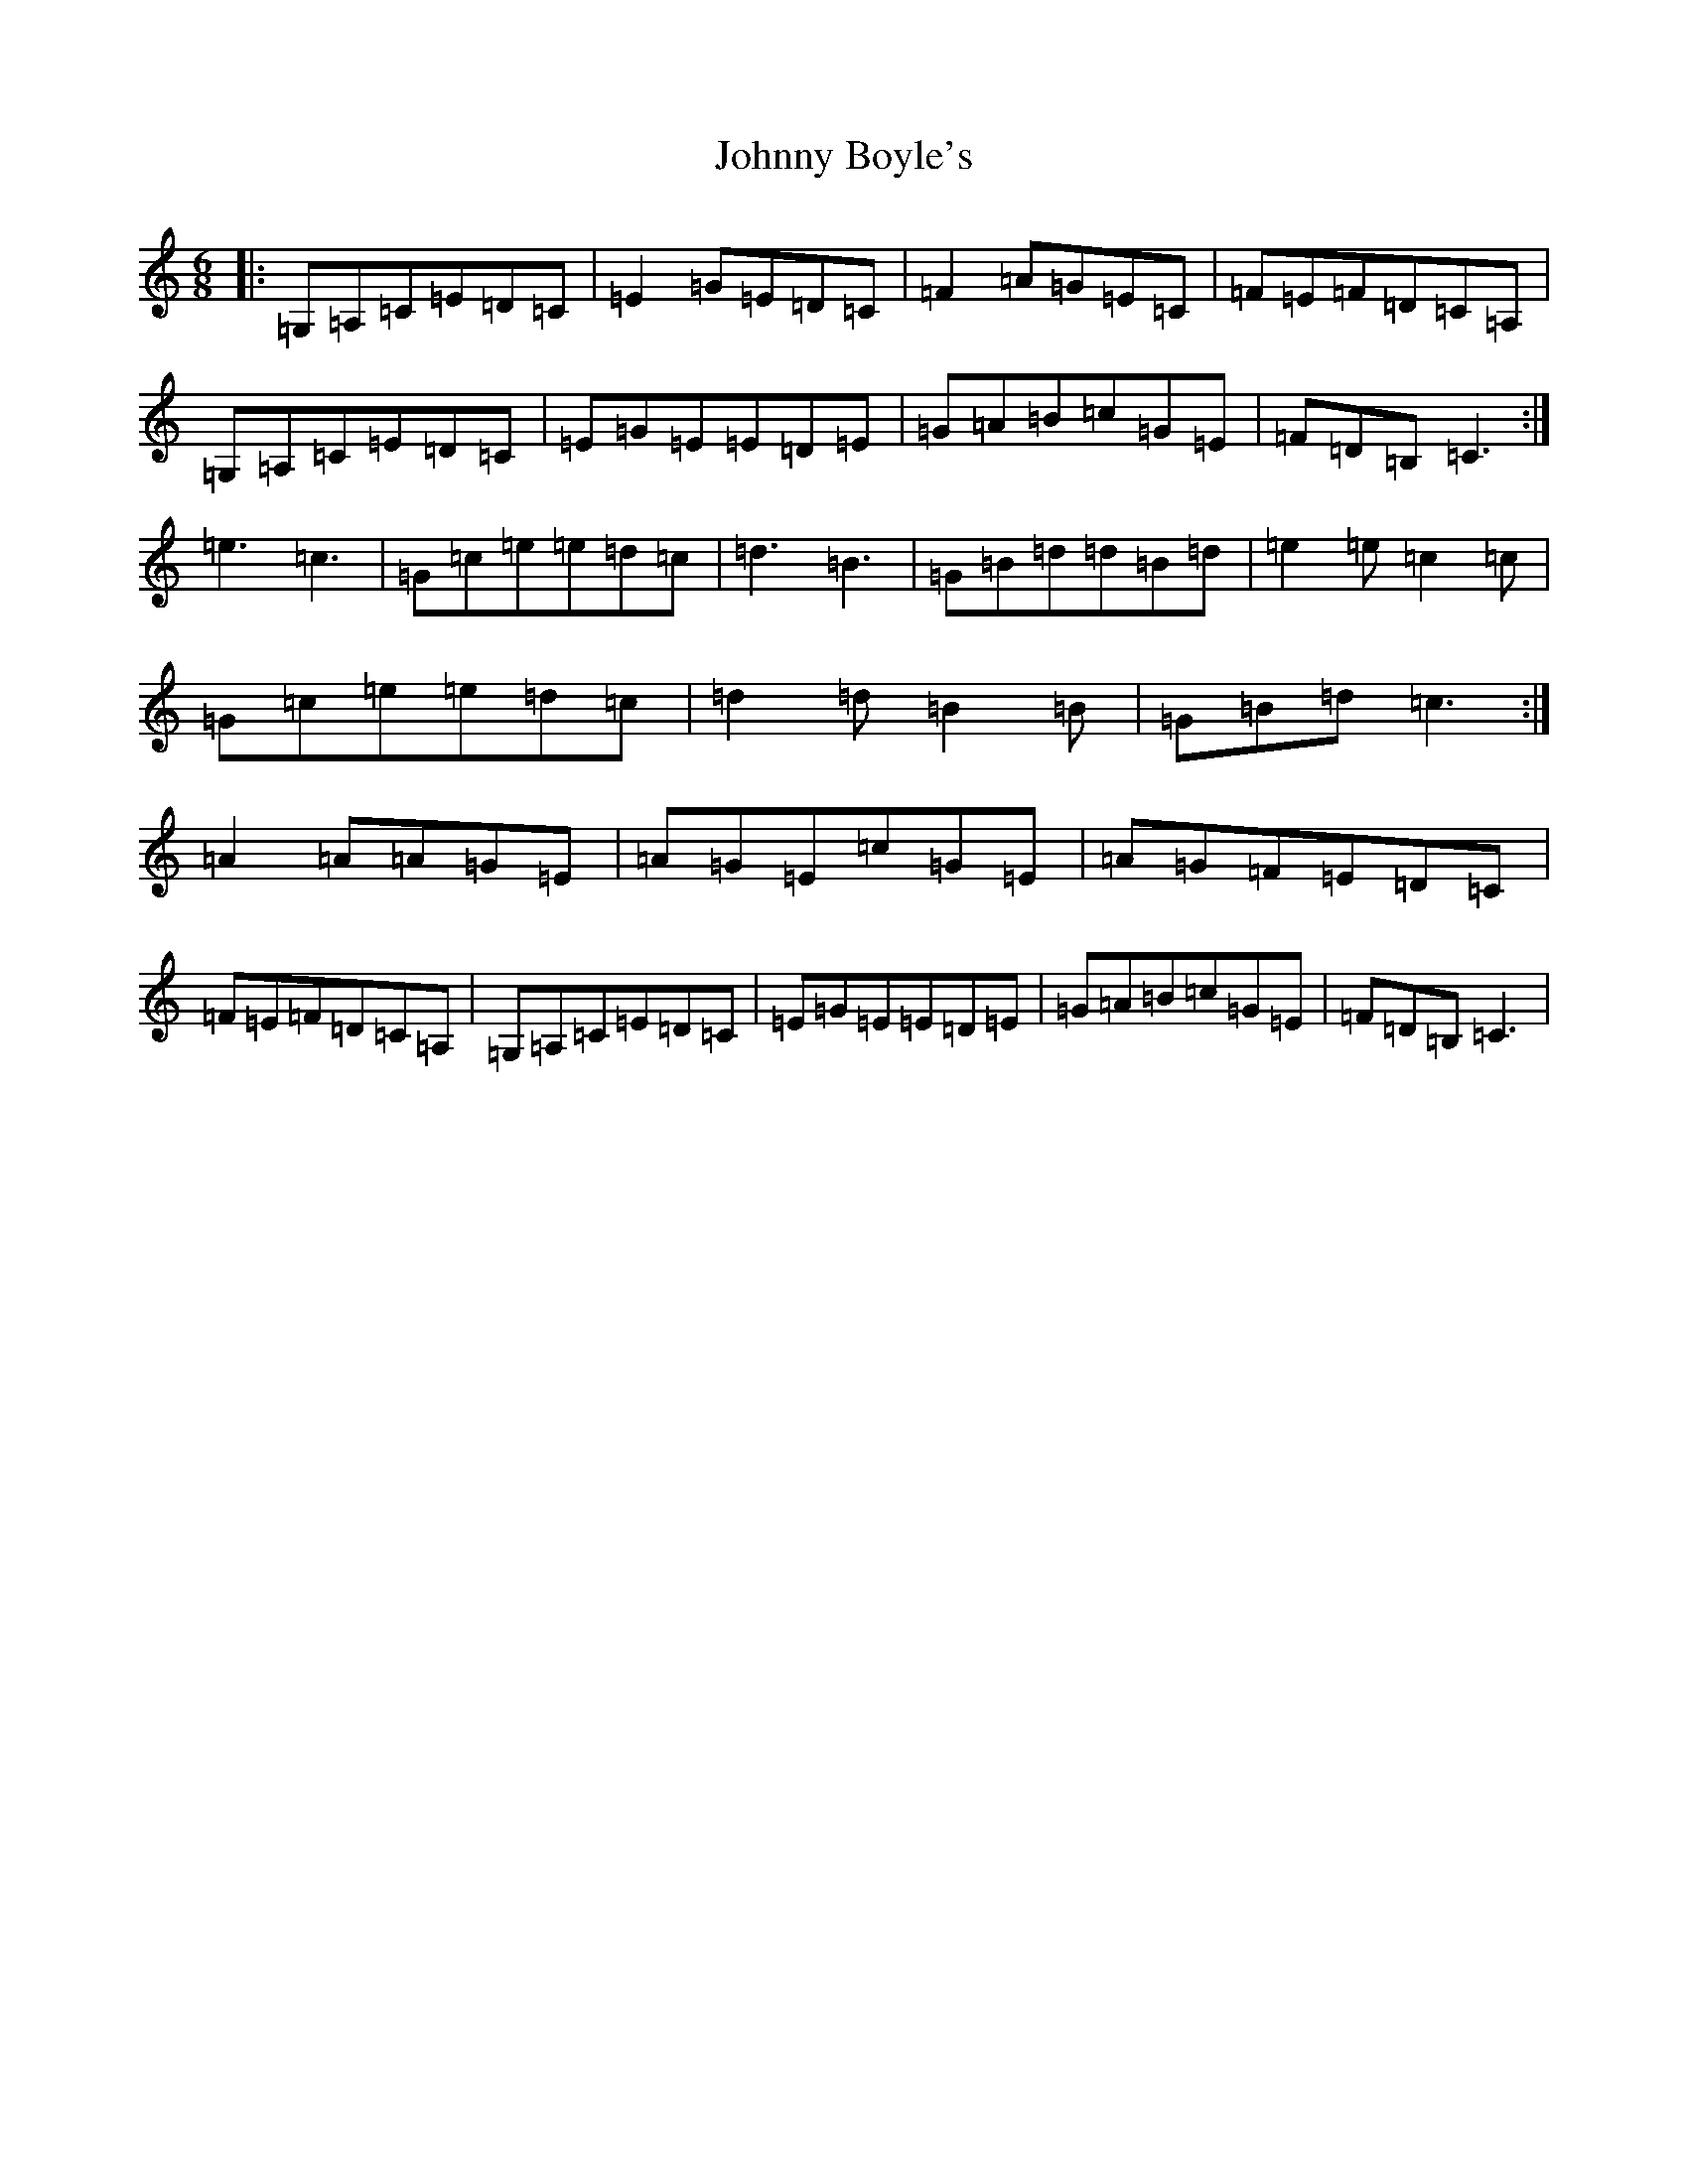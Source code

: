 X: 10906
T: Johnny Boyle's
S: https://thesession.org/tunes/51#setting51
R: jig
M:6/8
L:1/8
K: C Major
|:=G,=A,=C=E=D=C|=E2=G=E=D=C|=F2=A=G=E=C|=F=E=F=D=C=A,|=G,=A,=C=E=D=C|=E=G=E=E=D=E|=G=A=B=c=G=E|=F=D=B,=C3:|=e3=c3|=G=c=e=e=d=c|=d3=B3|=G=B=d=d=B=d|=e2=e=c2=c|=G=c=e=e=d=c|=d2=d=B2=B|=G=B=d=c3:|=A2=A=A=G=E|=A=G=E=c=G=E|=A=G=F=E=D=C|=F=E=F=D=C=A,|=G,=A,=C=E=D=C|=E=G=E=E=D=E|=G=A=B=c=G=E|=F=D=B,=C3|